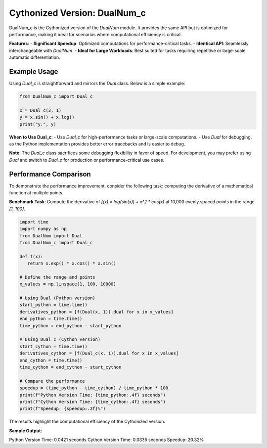 Cythonized Version: DualNum_c
=============================

DualNum_c is the Cythonized version of the `DualNum` module. It provides the same API but is optimized for performance, making it ideal for scenarios where computational efficiency is critical.

**Features**:
- **Significant Speedup**: Optimized computations for performance-critical tasks.
- **Identical API**: Seamlessly interchangeable with `DualNum`.
- **Ideal for Large Workloads**: Best suited for tasks requiring repetitive or large-scale automatic differentiation.


Example Usage
-------------
Using `Dual_c` is straightforward and mirrors the `Dual` class. Below is a simple example:

.. code-block:: python

    from DualNum_c import Dual_c

    x = Dual_c(3, 1)
    y = x.sin() + x.log()
    print("y:", y)

**When to Use Dual_c**:
- Use `Dual_c` for high-performance tasks or large-scale computations.
- Use `Dual` for debugging, as the Python implementation provides better error tracebacks and is easier to debug.

**Note**:
The `Dual_c` class sacrifices some debugging flexibility in favor of speed. For development, you may prefer using `Dual` and switch to `Dual_c` for production or performance-critical use cases.



Performance Comparison
----------------------
To demonstrate the performance improvement, consider the following task: computing the derivative of a mathematical function at multiple points.

**Benchmark Task**: Compute the derivative of `f(x) = log(sin(x)) + x^2 * cos(x)` at 10,000 evenly spaced points in the range `[1, 100]`.

.. code-block:: python

   import time
   import numpy as np
   from DualNum import Dual
   from DualNum_c import Dual_c

   def f(x):
      return x.exp() * x.cos() * x.sin()

   # Define the range and points
   x_values = np.linspace(1, 100, 10000)

   # Using Dual (Python version)
   start_python = time.time()
   derivatives_python = [f(Dual(x, 1)).dual for x in x_values]
   end_python = time.time()
   time_python = end_python - start_python

   # Using Dual_c (Cython version)
   start_cython = time.time()
   derivatives_cython = [f(Dual_c(x, 1)).dual for x in x_values]
   end_cython = time.time()
   time_cython = end_cython - start_cython

   # Compare the performance
   speedup = (time_python - time_cython) / time_python * 100
   print(f"Python Version Time: {time_python:.4f} seconds")
   print(f"Cython Version Time: {time_cython:.4f} seconds")
   print(f"Speedup: {speedup:.2f}%")


The results highlight the computational efficiency of the Cythonized version.

**Sample Output**:

Python Version Time: 0.0421 seconds
Cython Version Time: 0.0335 seconds
Speedup: 20.32%



